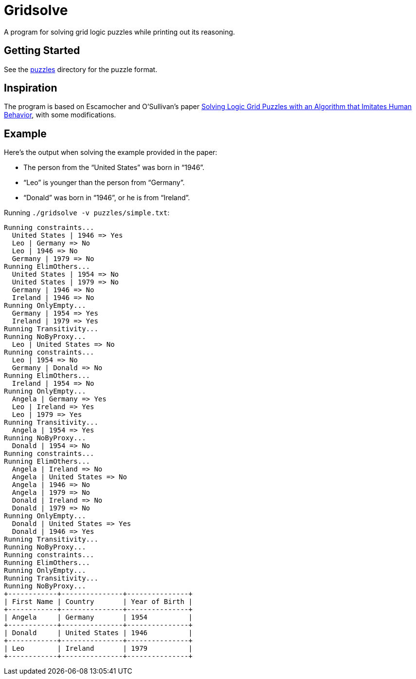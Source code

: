 = Gridsolve

A program for solving grid logic puzzles while printing out its reasoning.

== Getting Started

See the link:./puzzles/[puzzles] directory for the puzzle format.

== Inspiration

The program is based on Escamocher and O'Sullivan's paper
https://arxiv.org/pdf/1910.06636.pdf[Solving Logic Grid Puzzles with an Algorithm that Imitates Human Behavior], with some modifications.

== Example

Here's the output when solving the example provided in the paper:

* The person from the “United States” was born in “1946”.
* “Leo” is younger than the person from “Germany”.
* “Donald” was born in “1946”, or he is from “Ireland”.

Running `./gridsolve -v puzzles/simple.txt`:
....
Running constraints...
  United States | 1946 => Yes
  Leo | Germany => No
  Leo | 1946 => No
  Germany | 1979 => No
Running ElimOthers...
  United States | 1954 => No
  United States | 1979 => No
  Germany | 1946 => No
  Ireland | 1946 => No
Running OnlyEmpty...
  Germany | 1954 => Yes
  Ireland | 1979 => Yes
Running Transitivity...
Running NoByProxy...
  Leo | United States => No
Running constraints...
  Leo | 1954 => No
  Germany | Donald => No
Running ElimOthers...
  Ireland | 1954 => No
Running OnlyEmpty...
  Angela | Germany => Yes
  Leo | Ireland => Yes
  Leo | 1979 => Yes
Running Transitivity...
  Angela | 1954 => Yes
Running NoByProxy...
  Donald | 1954 => No
Running constraints...
Running ElimOthers...
  Angela | Ireland => No
  Angela | United States => No
  Angela | 1946 => No
  Angela | 1979 => No
  Donald | Ireland => No
  Donald | 1979 => No
Running OnlyEmpty...
  Donald | United States => Yes
  Donald | 1946 => Yes
Running Transitivity...
Running NoByProxy...
Running constraints...
Running ElimOthers...
Running OnlyEmpty...
Running Transitivity...
Running NoByProxy...
+------------+---------------+---------------+
| First Name | Country       | Year of Birth |
+------------+---------------+---------------+
| Angela     | Germany       | 1954          |
+------------+---------------+---------------+
| Donald     | United States | 1946          |
+------------+---------------+---------------+
| Leo        | Ireland       | 1979          |
+------------+---------------+---------------+
....
